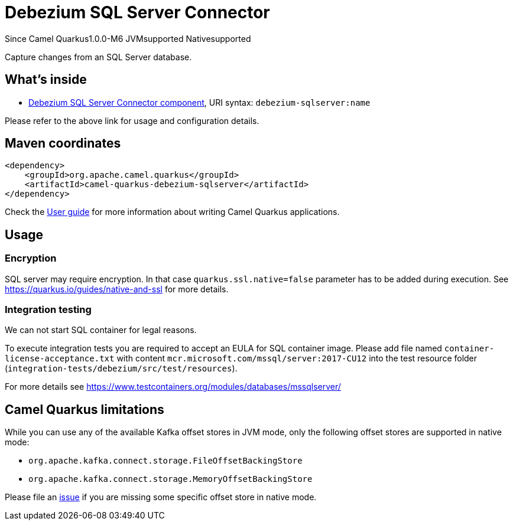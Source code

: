 // Do not edit directly!
// This file was generated by camel-quarkus-package-maven-plugin:update-extension-doc-page

[[debezium-sqlserver]]
= Debezium SQL Server Connector

[.badges]
[.badge-key]##Since Camel Quarkus##[.badge-version]##1.0.0-M6## [.badge-key]##JVM##[.badge-supported]##supported## [.badge-key]##Native##[.badge-supported]##supported##

Capture changes from an SQL Server database.

== What's inside

* https://camel.apache.org/components/latest/debezium-sqlserver-component.html[Debezium SQL Server Connector component], URI syntax: `debezium-sqlserver:name`

Please refer to the above link for usage and configuration details.

== Maven coordinates

[source,xml]
----
<dependency>
    <groupId>org.apache.camel.quarkus</groupId>
    <artifactId>camel-quarkus-debezium-sqlserver</artifactId>
</dependency>
----

Check the xref:user-guide/index.adoc[User guide] for more information about writing Camel Quarkus applications.

== Usage

=== Encryption

SQL server may require encryption. In that case `quarkus.ssl.native=false` parameter has to be added during execution.
See https://quarkus.io/guides/native-and-ssl for more details.

=== Integration testing
We can not start SQL container for legal reasons.

To execute integration tests you are required to accept an EULA for SQL container image. Please add file named
`container-license-acceptance.txt` with content `mcr.microsoft.com/mssql/server:2017-CU12` into the test resource
folder (`integration-tests/debezium/src/test/resources`).

For more details see https://www.testcontainers.org/modules/databases/mssqlserver/


== Camel Quarkus limitations

While you can use any of the available Kafka offset stores in JVM mode, only the following offset stores are supported
in native mode:

* `org.apache.kafka.connect.storage.FileOffsetBackingStore`
* `org.apache.kafka.connect.storage.MemoryOffsetBackingStore`

Please file an https://github.com/apache/camel-quarkus/issues/new[issue] if you are missing some specific offset store
in native mode.

